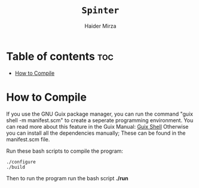 #+TITLE: =Spinter=
#+AUTHOR: Haider Mirza
* Table of contents :toc:
- [[#how-to-compile][How to Compile]]

* How to Compile

If you use the GNU Guix package manager, you can run the command "guix shell -m manifest.scm" to create a seperate programming environment.
You can read more about this feature in the Guix Manual: [[https://guix.gnu.org/en/manual/devel/en/guix.html#Invoking-guix-shell][Guix Shell]] 
Otherwise you can install all the dependencies manually; These can be found in the manifest.scm file.
  
Run these bash scripts to compile the program:
#+BEGIN_SRC fundamental
./configure
./build
#+END_SRC

Then to run the program run the bash script *./run*
  
  
